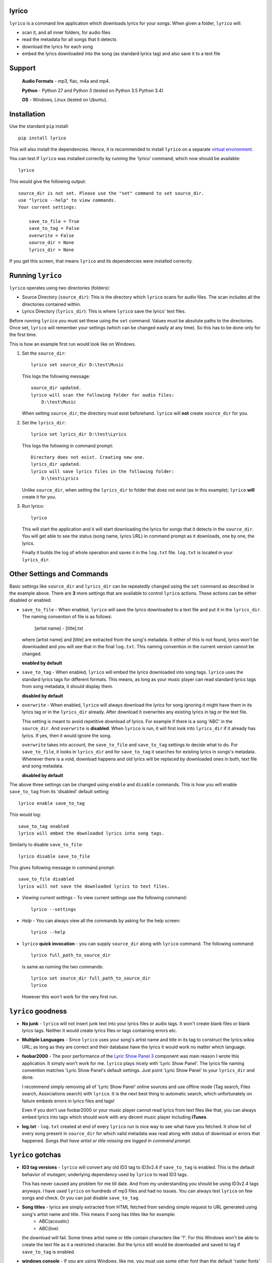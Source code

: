 lyrico
========

``lyrico`` is a command line application which downloads lyrics for your songs. When given a folder, ``lyrico`` will:

- scan it, and all inner folders, for audio files
- read the metadata for all songs that it detects
- download the lyrics for each song
- embed the lyrics downloaded into the song (as standard lyrics tag) and also save it to a text file


Support
=========

    **Audio Formats** - mp3, flac, m4a and mp4.

    **Python** - Python 27 and Python 3 (tested on Python 3.5 Python 3.4)

    **OS** - Windows, Linux (tested on Ubuntu).


Installation
=============
Use the standard ``pip`` install::

    pip install lyrico

This will also install the dependencies. Hence, it is recommended to install ``lyrico`` on a separate `virtual environment <https://pypi.python.org/pypi/virtualenv>`_.

You can test if ``lyrico`` was installed correctly by running the 'lyrico' command, which now should be available::
    
    lyrico

This would give the following output::

    source_dir is not set. Please use the "set" command to set source_dir.
    use "lyrico --help" to view commands.
    Your current settings:

        save_to_file = True
        save_to_tag = False
        overwrite = False
        source_dir = None
        lyrics_dir = None

If you get this screen, that means ``lyrico`` and its dependencies were installed correctly.


Running ``lyrico``
=====================
``lyrico`` operates using two directories (folders):

- Source Directory (``source_dir``): This is the directory which ``lyrico`` scans for audio files. The scan includes all the directories contained within.

- Lyrics Directory (``lyrics_dir``): This is where ``lyrico`` save the lyrics' text files.

Before running ``lyrico`` you must set these using the ``set`` command. Values must be absolute paths to the directories. Once set, ``lyrico`` will remember your settings (which can be changed easily at any time). So this has to be done only for the first time.

This is how an example first run would look like on Windows.

1. Set the ``source_dir``::
  
    lyrico set source_dir D:\test\Music

   This logs the following message::
       
       source_dir updated.
       lyrico will scan the following folder for audio files:
           D:\test\Music
   
   When setting ``source_dir``, the directory must exist beforehand. ``lyrico`` will **not** create ``source_dir`` for you.

2. Set the ``lyrics_dir``::
    
    lyrico set lyrics_dir D:\test\Lyrics

   This logs the following in command prompt::

       Directory does not exist. Creating new one.
       lyrics_dir updated.
       lyrico will save lyrics files in the following folder:
           D:\test\Lyrics

   Unlike ``source_dir``, when setting the ``lyrics_dir`` to folder that does not exist (as in this example); ``lyrico`` **will** create it for you.

3. Run lyrico::

    lyrico

   This will start the application and it will start downloading the lyrics for songs that it detects in the ``source_dir``. You will get able to see the status (song name, lyrics URL) in command prompt as it downloads, one by one, the lyrics.

   Finally it builds the log of whole operation and saves it in the ``log.txt`` file. ``log.txt`` is located in your ``lyrics_dir``.


Other Settings and Commands
=============================

Basic settings like ``source_dir`` and ``lyrics_dir`` can be repeatedly changed using the ``set`` command as described in the example above. There are **3** more settings that are available to control ``lyrico`` actions. These actions can be either disabled or enabled.

- ``save_to_file`` - When enabled, ``lyrico`` will save the lyrics downloaded to a text file and put it in the ``lyrics_dir``. The naming convention of file is as follows:

    [artist name] - [title].txt
   
  where  [artist name] and [title] are extracted from the song's metadata. It either of this is not found, lyrics won't be downloaded and you will see that in the final ``log.txt``. This naming convention in the current version cannot be changed.

  **enabled by default**

- ``save_to_tag`` - When enabled, ``lyrico`` will embed the lyrics downloaded into song tags. ``lyrico`` uses the standard lyrics tags for different formats. This means, as long as your music player can read standard lyrics tags from song metadata, it should display them.
  
  **disabled by default**

- ``overwrite`` - When enabled, ``lyrico`` will always download the lyrics for song ignoring it might have them in its lyrics tag or in the ``lyrics_dir`` already. After download it overwrites any existing lyrics in tag or the text file.

  This setting is meant to avoid repetitive download of lyrics. For example if there is a song 'ABC' in the ``source_dir``. And ``overwrite`` is **disabled**. When ``lyrico`` is run, it will first look into ``lyrics_dir`` if it already has lyrics. If yes, then it would ignore the song.

  ``overwrite`` takes into account, the ``save_to_file`` and ``save_to_tag`` settings to decide what to do. For ``save_to_file``, it looks in ``lyrics_dir`` and for ``save_to_tag`` it searches for existing lyrics in songs's metadata. Whenever there is a void, download happens and old lyrics will be replaced by downloaded ones in both, text file and song metadata.

  **disabled by default**

The above three settings can be changed using ``enable`` and ``disable`` commands. This is how you will enable ``save_to_tag`` from its 'disabled' default setting::

    lyrico enable save_to_tag

This would log::

    save_to_tag enabled
    lyrico will embed the downloaded lyrics into song tags.

Similarly to disable ``save_to_file``::

    lyrico disable save_to_file

This gives following message in command prompt::

    save_to_file disabled
    lyrico will not save the downloaded lyrics to text files.


- *Viewing current settings* - To view current settings use the following command::

   lyrico --settings 

- *Help* - You can always view all the commands by asking for the help screen::

    lyrico --help

- ``lyrico`` **quick invocation** - you can supply ``source_dir`` along with ``lyrico`` command. The following command::

   lyrico full_path_to_source_dir

  is same as running the two commands::

    lyrico set source_dir full_path_to_source_dir
    lyrico
  
  However this won't work for the very first run.


``lyrico`` goodness
=====================

- **No junk** - ``lyrico`` will not insert junk text into your lyrics files or audio tags. It won't create blank files or blank lyrics tags. Neither it would create lyrics files or tags containing errors etc.

- **Multiple Languages** - Since ``lyrico`` uses your song's artist name and title in its tag to construct the lyrics.wikia URL; as long as they are correct and their database have the lyrics it would work no matter which language.

- **foobar2000** - The poor performance of the `Lyric Show Panel 3 <https://www.foobar2000.org/components/view/foo_uie_lyrics3>`_ component was main reason I wrote this application. It simply won't work for me. ``lyrico`` plays nicely with 'Lyric Show Panel'. The lyrics file naming convention matches 'Lyric Show Panel's default settings. Just point 'Lyric Show Panel' to your ``lyrics_dir`` and done.

  I recommend simply removing all of 'Lyric Show Panel' online sources and use offline mode (Tag search, Files search, Associations search) with ``lyrico``. It is the next best thing to automatic search, which unfortunately on failure embeds errors in lyrics files and tags!

  Even if you don't use foobar2000 or your music player cannot read lyrics from text files like that, you can always embed lyrics into tags which should work with any decent music player including **iTunes**.

- **log.txt** - ``log.txt`` created at end of every ``lyrico`` run is nice way to see what have you fetched. It show list of every song present in ``source_dir`` for which valid metadata was read along with status of download or errors that happened. *Songs that have artist or title missing are logged in command prompt*.


``lyrico`` gotchas
====================

- **ID3 tag versions** - ``lyrico`` will convert any old ID3 tag to ID3v2.4 if ``save_to_tag`` is enabled. This is the default behavior of *mutagen*; underlying dependency used by ``lyrico`` to read ID3 tags.

  This has never caused any problem for me till date. And from my understanding you should be using ID3v2.4 tags anyways. I have used ``lyrico`` on hundreds of mp3 files and had no issues. You can always test ``lyrico`` on few songs and check. Or you can just disable ``save_to_tag``.

- **Song titles** - lyrics are simply extracted from HTML fetched from sending simple request to URL generated using song's artist name and title. This means if song has titles like for example:
    - ABC(acoustic)
    - ABC(live)
  
  the download will fail. Some times artist name or title contain characters like '?'.  For this Windows won't be able to create the text file as it a restricted character. But the lyrics still would be downloaded and saved to tag if ``save_to_tag`` is enabled.

- **windows console** - If you are using Windows, like me, you must use some other font than the default 'raster fonts' in the command prompt to view in-prompt logging for songs using other characters than English in their metadata.

  But the problem does not end here. Even after enabling other allowed font like ``Consolas`` or ``Lucida Console``, you still won't be able to see in-prompt logging (you will see question marks or boxes) for Asian languages like Mandarin, Japanese, Korean etc. Though European language are displayed correctly.

  Despite any issues with windows console display, ``lyrico`` downloads and saves the lyrics correctly to files and tags.


Dependencies
================
``lyrico`` uses and thanks following python packages:

- `glob2 <https://pypi.python.org/pypi/glob2>`_: to allow simple recursive directory search in Python 27.

- `mutagen <https://pypi.python.org/pypi/mutagen>`_: to read tags from audio files and embed lyrics in tags for multiple formats.

- `beautifulsoup4 <https://pypi.python.org/pypi/beautifulsoup4>`_: to extract lyrics from HTML.

- `win_unicode_console <https://pypi.python.org/pypi/win_unicode_console>`_: because Python 27, Unicode and command prompt is a nightmare.


- `docopt <https://pypi.python.org/pypi/docopt>`_: to create beautiful command-line interfaces.



A note on mass downloading
===========================

Since ``lyrico`` is simply scraping lyrics off lyrics.wikia's HTML pages please don't set ``source_dir`` to a folder having thousands of songs.

They might ban your bot and ``lyrico`` does not use any masking. And it will be slow anyways since ``lyrico`` does not batch download. It sends requests one at a time. I personally use it at one or two albums at time and keep checking for any errors in ``log.txt``. 



